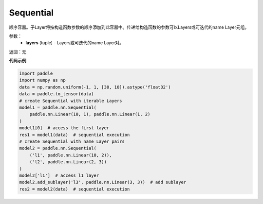 .. _cn_api_fluid_dygraph_Sequential:

Sequential
-------------------------------

.. py:class:: paddle.nn.Sequential(*layers)




顺序容器。子Layer将按构造函数参数的顺序添加到此容器中。传递给构造函数的参数可以Layers或可迭代的name Layer元组。

参数：
    - **layers** (tuple) - Layers或可迭代的name Layer对。

返回：无

**代码示例**

.. code-block:: python

    import paddle
    import numpy as np
    data = np.random.uniform(-1, 1, [30, 10]).astype('float32')
    data = paddle.to_tensor(data)
    # create Sequential with iterable Layers
    model1 = paddle.nn.Sequential(
        paddle.nn.Linear(10, 1), paddle.nn.Linear(1, 2)
    )
    model1[0]  # access the first layer
    res1 = model1(data)  # sequential execution
    # create Sequential with name Layer pairs
    model2 = paddle.nn.Sequential(
        ('l1', paddle.nn.Linear(10, 2)),
        ('l2', paddle.nn.Linear(2, 3))
    )
    model2['l1']  # access l1 layer
    model2.add_sublayer('l3', paddle.nn.Linear(3, 3))  # add sublayer
    res2 = model2(data)  # sequential execution

